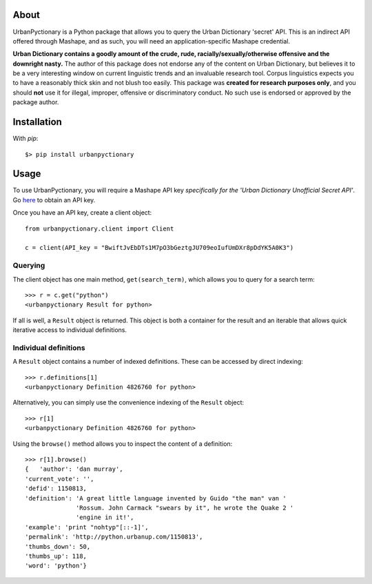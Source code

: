 About
-----

UrbanPyctionary is a Python package that allows you to query the Urban Dictionary 'secret' API. This is an indirect API
offered through Mashape, and as such, you will need an application-specific Mashape credential.

**Urban Dictionary contains a goodly amount of the crude, rude, racially/sexually/otherwise offensive and the downright
nasty.** The author of this package does not endorse any of the content on Urban Dictionary, but believes it to be a
very interesting window on current linguistic trends and an invaluable research tool. Corpus linguistics expects you to
have a reasonably thick skin and not blush too easily. This package was **created for research purposes only**, and you
should **not** use it for illegal, improper, offensive or discriminatory conduct. No such use is endorsed or approved by
the package author.


Installation
------------

With `pip`::

  $> pip install urbanpyctionary


Usage
-----

To use UrbanPyctionary, you will require a Mashape API key *specifically for the 'Urban Dictionary Unofficial Secret
API'*. Go `here <https://www.mashape.com/community/urban-dictionary>`__ to obtain an API key.

Once you have an API key, create a client object::

    from urbanpyctionary.client import Client

    c = client(API_key = "BwiftJvEbDTs1M7pO3bGeztgJU709eoIufUmDXr8pDdYK5A0K3")


Querying
========

The client object has one main method, ``get(search_term)``, which allows you to query for a search term::

    >>> r = c.get("python")
    <urbanpyctionary Result for python>

If all is well, a ``Result`` object is returned. This object is both a container for the result and an iterable that
allows quick iterative access to individual definitions.


Individual definitions
======================

A ``Result`` object contains a number of indexed definitions. These can be accessed by direct indexing::

    >>> r.definitions[1]
    <urbanpyctionary Definition 4826760 for python>

Alternatively, you can simply use the convenience indexing of the ``Result`` object::

    >>> r[1]
    <urbanpyctionary Definition 4826760 for python>

Using the ``browse()`` method allows you to inspect the content of a definition::

    >>> r[1].browse()
    {   'author': 'dan murray',
    'current_vote': '',
    'defid': 1150813,
    'definition': 'A great little language invented by Guido "the man" van '
                  'Rossum. John Carmack "swears by it", he wrote the Quake 2 '
                  'engine in it!',
    'example': 'print "nohtyp"[::-1]',
    'permalink': 'http://python.urbanup.com/1150813',
    'thumbs_down': 50,
    'thumbs_up': 118,
    'word': 'python'}


